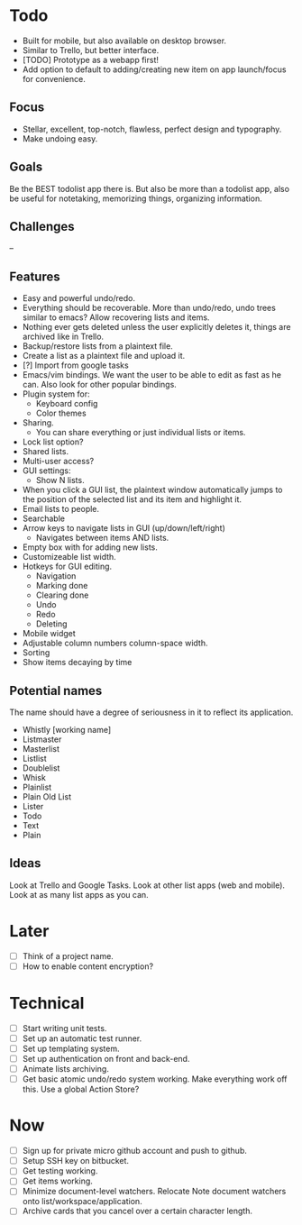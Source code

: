 * Todo
  - Built for mobile, but also available on desktop browser.
  - Similar to Trello, but better interface.
  - [TODO] Prototype as a webapp first!
  - Add option to default to adding/creating new item on app
    launch/focus for convenience.
** Focus
   - Stellar, excellent, top-notch, flawless, perfect design and typography.
   - Make undoing easy.
** Goals
   Be the BEST todolist app there is. But also be more than a todolist
   app, also be useful for notetaking, memorizing things, organizing
   information.
** Challenges
   --
** Features
   - Easy and powerful undo/redo.
   - Everything should be recoverable. More than undo/redo, undo trees
     similar to emacs? Allow recovering lists and items.
   - Nothing ever gets deleted unless the user explicitly deletes it,
     things are archived like in Trello.
   - Backup/restore lists from a plaintext file.
   - Create a list as a plaintext file and upload it.
   - [?] Import from google tasks
   - Emacs/vim bindings. We want the user to be able to edit as fast
     as he can. Also look for other popular bindings.
   - Plugin system for:
     + Keyboard config
     + Color themes
   - Sharing.
     + You can share everything or just individual lists or items.
   - Lock list option?
   - Shared lists.
   - Multi-user access?
   - GUI settings:
     + Show N lists.
   - When you click a GUI list, the plaintext window automatically
     jumps to the position of the selected list and its item and
     highlight it.
   - Email lists to people.
   - Searchable
   - Arrow keys to navigate lists in GUI (up/down/left/right)
     + Navigates between items AND lists.
   - Empty box with for adding new lists.
   - Customizeable list width.
   - Hotkeys for GUI editing.
     + Navigation
     + Marking done
     + Clearing done
     + Undo
     + Redo
     + Deleting
   - Mobile widget
   - Adjustable column numbers column-space width.
   - Sorting
   - Show items decaying by time
** Potential names
   The name should have a degree of seriousness in it to reflect its application.
   - Whistly [working name]
   - Listmaster
   - Masterlist
   - Listlist
   - Doublelist
   - Whisk
   - Plainlist
   - Plain Old List
   - Lister
   - Todo
   - Text
   - Plain
** Ideas
   Look at Trello and Google Tasks.
   Look at other list apps (web and mobile).
   Look at as many list apps as you can.

* Later
  - [ ] Think of a project name.
  - [ ] How to enable content encryption?

* Technical
  - [ ] Start writing unit tests.
  - [ ] Set up an automatic test runner.
  - [ ] Set up templating system.
  - [ ] Set up authentication on front and back-end.
  - [ ] Animate lists archiving.
  - [ ] Get basic atomic undo/redo system working. Make everything
        work off this. Use a global Action Store?

* Now
  - [ ] Sign up for private micro github account and push to github.
  - [ ] Setup SSH key on bitbucket.
  - [ ] Get testing working.
  - [ ] Get items working.
  - [ ] Minimize document-level watchers. Relocate Note document
        watchers onto list/workspace/application.
  - [ ] Archive cards that you cancel over a certain character length.

